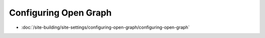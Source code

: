 Configuring Open Graph
======================

-  :doc:`/site-building/site-settings/configuring-open-graph/configuring-open-graph`